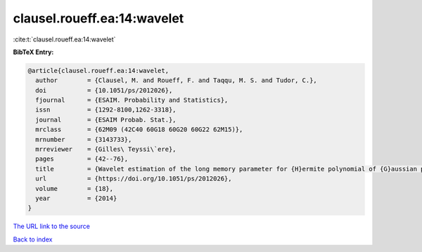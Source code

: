 clausel.roueff.ea:14:wavelet
============================

:cite:t:`clausel.roueff.ea:14:wavelet`

**BibTeX Entry:**

.. code-block:: bibtex

   @article{clausel.roueff.ea:14:wavelet,
     author        = {Clausel, M. and Roueff, F. and Taqqu, M. S. and Tudor, C.},
     doi           = {10.1051/ps/2012026},
     fjournal      = {ESAIM. Probability and Statistics},
     issn          = {1292-8100,1262-3318},
     journal       = {ESAIM Probab. Stat.},
     mrclass       = {62M09 (42C40 60G18 60G20 60G22 62M15)},
     mrnumber      = {3143733},
     mrreviewer    = {Gilles\ Teyssi\`ere},
     pages         = {42--76},
     title         = {Wavelet estimation of the long memory parameter for {H}ermite polynomial of {G}aussian processes},
     url           = {https://doi.org/10.1051/ps/2012026},
     volume        = {18},
     year          = {2014}
   }

`The URL link to the source <https://doi.org/10.1051/ps/2012026>`__


`Back to index <../By-Cite-Keys.html>`__
